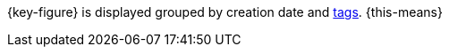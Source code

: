 {key-figure} is displayed grouped by creation date and <<item/settings/flags#400, tags>>. {this-means}
